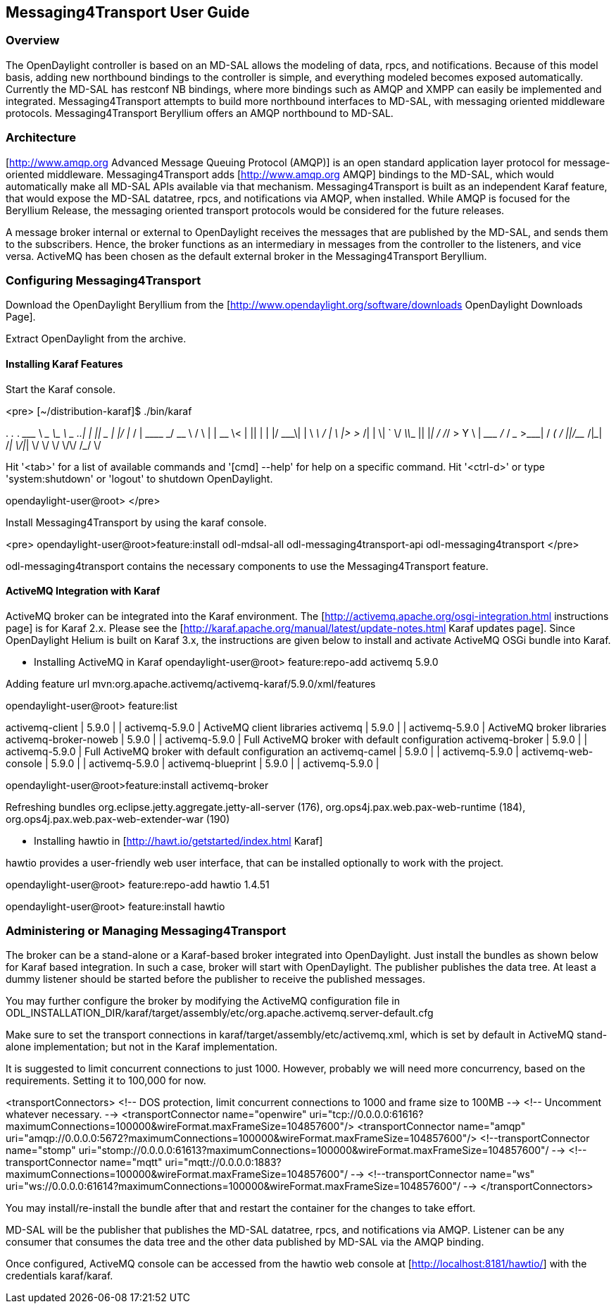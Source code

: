 == Messaging4Transport User Guide

=== Overview
The OpenDaylight controller is based on an MD-SAL allows the modeling of data, rpcs, and notifications. Because of this model basis, adding new northbound bindings to the controller is simple, and everything modeled becomes exposed automatically. Currently the MD-SAL has restconf NB bindings, where more bindings such as AMQP and XMPP can easily be implemented and integrated. Messaging4Transport attempts to build more northbound interfaces to MD-SAL, with messaging oriented middleware protocols. Messaging4Transport Beryllium offers an AMQP northbound to MD-SAL. 

=== Architecture
[http://www.amqp.org Advanced Message Queuing Protocol (AMQP)] is an open standard application layer protocol for message-oriented middleware. Messaging4Transport adds [http://www.amqp.org AMQP] bindings to the MD-SAL, which would automatically make all MD-SAL APIs available via that mechanism. Messaging4Transport is built as an independent Karaf feature, that would expose the MD-SAL datatree, rpcs, and notifications via AMQP, when installed. While AMQP is focused for the Beryllium Release, the messaging oriented transport protocols would be considered for the future releases.

A message broker internal or external to OpenDaylight receives the messages that are published by the MD-SAL, and sends them to the subscribers. Hence, the broker functions as an intermediary in messages from the controller to the listeners, and vice versa. ActiveMQ has been chosen as the default external broker in the Messaging4Transport Beryllium.

=== Configuring Messaging4Transport

Download the OpenDaylight Beryllium from the [http://www.opendaylight.org/software/downloads OpenDaylight Downloads Page].

Extract OpenDaylight from the archive.

==== Installing Karaf Features

Start the Karaf console.

<pre>
[~/distribution-karaf]$ ./bin/karaf

________                       ________                .__  .__       .__     __       
\_____  \ ______   ____   ____ \______ \ _____  ___.__.|  | |__| ____ |  |___/  |_     
/   |   \\____ \_/ __ \ /    \ |    |  \\__  \<   |  ||  | |  |/ ___\|  |  \   __\    
/    |    \  |_> >  ___/|   |  \|    `   \/ __ \\___  ||  |_|  / /_/  >   Y  \  |      
\_______  /   __/ \___  >___|  /_______  (____  / ____||____/__\___  /|___|  /__|      
\/|__|        \/     \/        \/     \/\/            /_____/      \/          


Hit '<tab>' for a list of available commands
and '[cmd] --help' for help on a specific command.
Hit '<ctrl-d>' or type 'system:shutdown' or 'logout' to shutdown OpenDaylight.

opendaylight-user@root>
</pre>

Install Messaging4Transport by using the karaf console.

<pre>
opendaylight-user@root>feature:install odl-mdsal-all odl-messaging4transport-api odl-messaging4transport
</pre>

odl-messaging4transport contains the necessary components to use the Messaging4Transport feature.



==== ActiveMQ Integration with Karaf
ActiveMQ broker can be integrated into the Karaf environment. The [http://activemq.apache.org/osgi-integration.html instructions page] is for Karaf 2.x. Please see the [http://karaf.apache.org/manual/latest/update-notes.html Karaf updates page]. Since OpenDaylight Helium is built on Karaf 3.x, the instructions are given below to install and activate ActiveMQ OSGi bundle into Karaf. 

* Installing ActiveMQ in Karaf
opendaylight-user@root> feature:repo-add activemq 5.9.0

Adding feature url mvn:org.apache.activemq/activemq-karaf/5.9.0/xml/features


opendaylight-user@root> feature:list 

activemq-client                 | 5.9.0            |           | activemq-5.9.0                        | ActiveMQ client libraries                         
activemq                        | 5.9.0            |           | activemq-5.9.0                        | ActiveMQ broker libraries                         
activemq-broker-noweb           | 5.9.0            |           | activemq-5.9.0                        | Full ActiveMQ broker with default configuration   
activemq-broker                 | 5.9.0            |           | activemq-5.9.0                        | Full ActiveMQ broker with default configuration an
activemq-camel                  | 5.9.0            |           | activemq-5.9.0                        |                                                   
activemq-web-console            | 5.9.0            |           | activemq-5.9.0                        |                                                   
activemq-blueprint              | 5.9.0            |           | activemq-5.9.0                        |                         


opendaylight-user@root>feature:install activemq-broker

Refreshing bundles org.eclipse.jetty.aggregate.jetty-all-server (176), org.ops4j.pax.web.pax-web-runtime (184), org.ops4j.pax.web.pax-web-extender-war (190)


* Installing hawtio in [http://hawt.io/getstarted/index.html Karaf]

hawtio provides a user-friendly web user interface, that can be installed optionally to work with the project.

opendaylight-user@root> feature:repo-add hawtio 1.4.51

opendaylight-user@root> feature:install hawtio



=== Administering or Managing Messaging4Transport

The broker can be a stand-alone or a Karaf-based broker integrated into OpenDaylight. Just install the bundles as shown below for Karaf based integration. In such a case, broker will start with OpenDaylight. The publisher publishes the data tree. At least a dummy listener should be started before the publisher to receive the published messages.


You may further configure the broker by modifying the ActiveMQ configuration file in ODL_INSTALLATION_DIR/karaf/target/assembly/etc/org.apache.activemq.server-default.cfg


Make sure to set the transport connections in karaf/target/assembly/etc/activemq.xml, which is set by default in ActiveMQ stand-alone implementation; but not in the Karaf implementation.

It is suggested to limit concurrent connections to just 1000. However, probably we will need more concurrency, based on the requirements. Setting it to 100,000 for now.

<transportConnectors>
<!-- DOS protection, limit concurrent connections to 1000 and frame size to 100MB -->
<!-- Uncomment whatever necessary. -->
<transportConnector name="openwire" uri="tcp://0.0.0.0:61616?maximumConnections=100000&amp;wireFormat.maxFrameSize=104857600"/>
<transportConnector name="amqp" uri="amqp://0.0.0.0:5672?maximumConnections=100000&amp;wireFormat.maxFrameSize=104857600"/>
<!--transportConnector name="stomp" uri="stomp://0.0.0.0:61613?maximumConnections=100000&amp;wireFormat.maxFrameSize=104857600"/ -->
<!--transportConnector name="mqtt" uri="mqtt://0.0.0.0:1883?maximumConnections=100000&amp;wireFormat.maxFrameSize=104857600"/ -->
<!--transportConnector name="ws" uri="ws://0.0.0.0:61614?maximumConnections=100000&amp;wireFormat.maxFrameSize=104857600"/ -->
</transportConnectors>


You may install/re-install the bundle after that and restart the container for the changes to take effort.

MD-SAL will be the publisher that publishes the MD-SAL datatree, rpcs, and notifications via AMQP. Listener can be any consumer that consumes the data tree and the other data published by MD-SAL via the AMQP binding.

Once configured, ActiveMQ console can be accessed from the hawtio web console at [http://localhost:8181/hawtio/] with the credentials karaf/karaf. 
